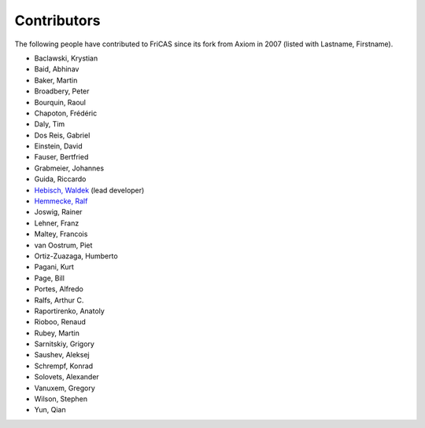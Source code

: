 Contributors
============

The following people have contributed to FriCAS since its fork from
Axiom in 2007 (listed with Lastname, Firstname).

* Baclawski, Krystian
* Baid, Abhinav
* Baker, Martin
* Broadbery, Peter
* Bourquin, Raoul
* Chapoton, Frédéric
* Daly, Tim
* Dos Reis, Gabriel
* Einstein, David
* Fauser, Bertfried
* Grabmeier, Johannes
* Guida, Riccardo
* `Hebisch, Waldek <http://www.math.uni.wroc.pl/~hebisch/>`_ (lead developer)
* `Hemmecke, Ralf <http://www.hemmecke.org>`_
* Joswig, Rainer
* Lehner, Franz
* Maltey, Francois
* van Oostrum, Piet
* Ortiz-Zuazaga, Humberto
* Pagani, Kurt
* Page, Bill
* Portes, Alfredo
* Ralfs, Arthur C.
* Raportirenko, Anatoly
* Rioboo, Renaud
* Rubey, Martin
* Sarnitskiy, Grigory
* Saushev, Aleksej
* Schrempf, Konrad
* Solovets, Alexander
* Vanuxem, Gregory
* Wilson, Stephen
* Yun, Qian
